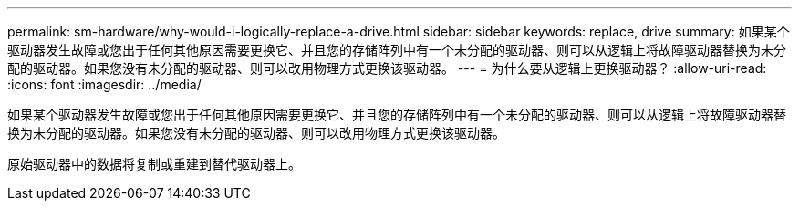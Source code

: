 ---
permalink: sm-hardware/why-would-i-logically-replace-a-drive.html 
sidebar: sidebar 
keywords: replace, drive 
summary: 如果某个驱动器发生故障或您出于任何其他原因需要更换它、并且您的存储阵列中有一个未分配的驱动器、则可以从逻辑上将故障驱动器替换为未分配的驱动器。如果您没有未分配的驱动器、则可以改用物理方式更换该驱动器。 
---
= 为什么要从逻辑上更换驱动器？
:allow-uri-read: 
:icons: font
:imagesdir: ../media/


[role="lead"]
如果某个驱动器发生故障或您出于任何其他原因需要更换它、并且您的存储阵列中有一个未分配的驱动器、则可以从逻辑上将故障驱动器替换为未分配的驱动器。如果您没有未分配的驱动器、则可以改用物理方式更换该驱动器。

原始驱动器中的数据将复制或重建到替代驱动器上。
